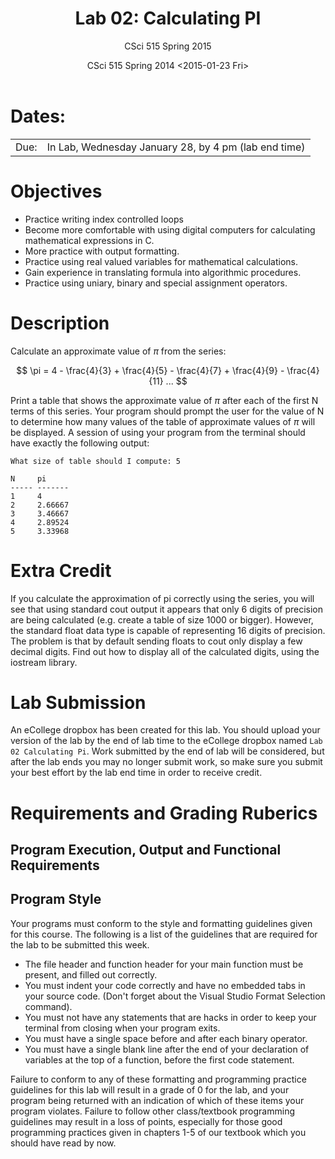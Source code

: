 #+TITLE:     Lab 02: Calculating PI
#+AUTHOR:    CSci 515 Spring 2015
#+EMAIL:     derek@harter.pro
#+DATE:      CSci 515 Spring 2014 <2015-01-23 Fri>
#+DESCRIPTION: Lab 02
#+OPTIONS:   H:4 num:nil toc:nil
#+OPTIONS:   TeX:t LaTeX:t skip:nil d:nil todo:nil pri:nil tags:not-in-toc
#+LATEX_HEADER: \usepackage{minted}
#+LaTeX_HEADER: \usemintedstyle{default}

* Dates:
| Due: | In Lab, Wednesday January 28, by 4 pm (lab end time) |

* Objectives
- Practice writing index controlled loops
- Become more comfortable with using digital computers for calculating mathematical expressions in C.
- More practice with output formatting.
- Practice using real valued variables for mathematical calculations.
- Gain experience in translating formula into algorithmic procedures.
- Practice using uniary, binary and special assignment operators.

* Description
Calculate an approximate value of $\pi$ from the series:

$$ \pi = 4 - \frac{4}{3} + \frac{4}{5} - \frac{4}{7} + \frac{4}{9} - \frac{4}{11} ... $$

Print a table that shows the approximate value of $\pi$ after each of
the first N terms of this series.  Your program should prompt the user
for the value of N to determine how many values of the table of
approximate values of $\pi$ will be displayed.  A session of using
your program from the terminal should have exactly the following
output:

#+begin_example
What size of table should I compute: 5

N     pi
----- -------
1     4
2     2.66667
3     3.46667
4     2.89524
5     3.33968
#+end_example

* Extra Credit
If you calculate the approximation of pi correctly using the series,
you will see that using standard cout output it appears that only 6
digits of precision are being calculated (e.g. create a table of size
1000 or bigger).  However, the standard float data type is capable of
representing 16 digits of precision.  The problem is that by default
sending floats to cout only display a few decimal digits.  Find out
how to display all of the calculated digits, using the iostream
library.

* Lab Submission

An eCollege dropbox has been created for this lab.  You should
upload your version of the lab by the end of lab time to the eCollege
dropbox named ~Lab 02 Calculating Pi~.  Work submitted by the end
of lab will be considered, but after the lab ends you may no longer
submit work, so make sure you submit your best effort by the lab end
time in order to receive credit.

* Requirements and Grading Ruberics

** Program Execution, Output and Functional Requirements

** Program Style

Your programs must conform to the style and formatting guidelines given for this course.
The following is a list of the guidelines that are required for the lab to be submitted
this week.

- The file header and function header for your main function must be present, and filled out correctly.
- You must indent your code correctly and have no embedded tabs in your source code. (Don't forget about the Visual Studio Format Selection command).
- You must not have any statements that are hacks in order to keep your terminal from closing when your program exits.
- You must have a single space before and after each binary operator.
- You must have a single blank line after the end of your declaration
  of variables at the top of a function, before the first code
  statement.

Failure to conform to any of these formatting and programming practice
guidelines for this lab will result in a grade of 0 for the lab, and
your program being returned with an indication of which of these items
your program violates.  Failure to follow other class/textbook
programming guidelines may result in a loss of points, especially for
those good programming practices given in chapters 1-5 of our textbook
which you should have read by now.
